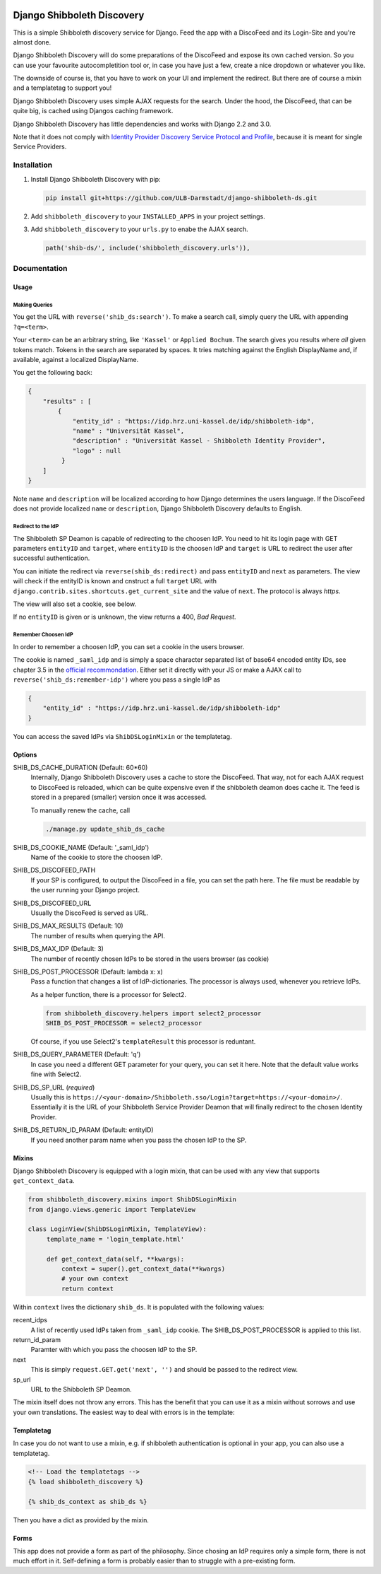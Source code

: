 .. image:: https://travis-ci.com/ULB-Darmstadt/django-shibboleth-ds.svg?branch=master
    :target: https://travis-ci.com/ULB-Darmstadt/django-shibboleth-ds
    :alt: Build status
  
.. image:: https://coveralls.io/repos/github/ULB-Darmstadt/django-shibboleth-ds/badge.svg?branch=master
    :target: https://coveralls.io/github/ULB-Darmstadt/django-shibboleth-ds?branch=master
    :alt: Coverage


Django Shibboleth Discovery
===========================

This is a simple Shibboleth discovery service for Django.
Feed the app with a DiscoFeed and its Login-Site and you're almost done.

Django Shibboleth Discovery will do some preparations of the DiscoFeed and expose its own cached version.
So you can use your favourite autocompletition tool or, in case you have just a few, create a nice dropdown or whatever you like.

The downside of course is, that you have to work on your UI and implement the redirect.
But there are of course a mixin and a templatetag to support you!

Django Shibboleth Discovery uses simple AJAX requests for the search.
Under the hood, the DiscoFeed, that can be quite big, is cached using Djangos caching framework.

Django Shibboleth Discovery has little dependencies and works with Django 2.2 and 3.0.

Note that it does not comply with `Identity Provider Discovery Service Protocol and Profile <http://docs.oasis-open.org/security/saml/Post2.0/sstc-saml-idp-discovery.pdf>`_, because it is meant for single Service Providers.

Installation
------------

1. Install Django Shibboleth Discovery with pip:

   .. code:: bash

       pip install git+https://github.com/ULB-Darmstadt/django-shibboleth-ds.git

2. Add ``shibboleth_discovery`` to your ``INSTALLED_APPS`` in your project settings.

3. Add ``shibboleth_discovery`` to your ``urls.py`` to enabe the AJAX search.

   .. code:: python

       path('shib-ds/', include('shibboleth_discovery.urls')),

Documentation
-------------

Usage
~~~~~

Making Queries
``````````````

You get the URL with ``reverse('shib_ds:search')``.
To make a search call, simply query the URL with appending ``?q=<term>``.

Your ``<term>`` can be an arbitrary string, like ``'Kassel'`` or ``Applied Bochum``.
The search gives you results where *all* given tokens match.
Tokens in the search are separated by spaces.
It tries matching against the English DisplayName and, if available, against a localized DisplayName.

You get the following back:

.. code:: JSON

   {
       "results" : [
           {
               "entity_id" : "https://idp.hrz.uni-kassel.de/idp/shibboleth-idp",
               "name" : "Universität Kassel",
               "description" : "Universität Kassel - Shibboleth Identity Provider",
               "logo" : null
            }
       ]
   }

Note ``name`` and ``description`` will be localized according to how Django determines the users language. If the DiscoFeed does not provide localized ``name`` or ``description``, Django Shibboleth Discovery defaults to English.

Redirect to the IdP
```````````````````

The Shibboleth SP Deamon is capable of redirecting to the choosen IdP.
You need to hit its login page with GET parameters ``entityID`` and ``target``, where ``entityID`` is the choosen IdP and ``target`` is URL to redirect the user after successful authentication.

You can initiate the redirect via ``reverse(shib_ds:redirect)`` and pass ``entityID`` and ``next`` as parameters.
The view will check if the entityID is known and cnstruct a full ``target`` URL with ``django.contrib.sites.shortcuts.get_current_site`` and the value of ``next``.
The protocol is always `https`.

The view will also set a cookie, see below.

If no ``entityID`` is given or is unknown, the view returns a 400, *Bad Request*.

Remember Choosen IdP
````````````````````

In order to remember a choosen IdP, you can set a cookie in the users browser.

The cookie is named ``_saml_idp`` and is simply a space character separated list of base64 encoded entity IDs, see chapter 3.5 in the `official recommondation <https://www.google.com/url?q=https://docs.oasis-open.org/security/saml/v2.0/saml-core-2.0-os.pdf>`_.
Either set it directly with your JS or make a AJAX call to ``reverse('shib_ds:remember-idp')`` where you pass a single IdP as

.. code:: JSON

   {
       "entity_id" : "https://idp.hrz.uni-kassel.de/idp/shibboleth-idp"
   }

You can access the saved IdPs via ``ShibDSLoginMixin`` or the templatetag.

Options
~~~~~~~

SHIB_DS_CACHE_DURATION (Default: 60*60)
    Internally, Django Shibboleth Discovery uses a cache to store the DiscoFeed.
    That way, not for each AJAX request to DiscoFeed is reloaded, which can be quite expensive even if the shibboleth deamon does cache it.
    The feed is stored in a prepared (smaller) version once it was accessed.

    To manually renew the cache, call

    .. code:: python

        ./manage.py update_shib_ds_cache

SHIB_DS_COOKIE_NAME (Default: '_saml_idp')
    Name of the cookie to store the choosen IdP.

SHIB_DS_DISCOFEED_PATH
    If your SP is configured, to output the DiscoFeed in a file, you can set the path here.
    The file must be readable by the user running your Django project.

SHIB_DS_DISCOFEED_URL
    Usually the DiscoFeed is served as URL.

SHIB_DS_MAX_RESULTS (Default: 10)
    The number of results when querying the API.

SHIB_DS_MAX_IDP (Default: 3)
    The number of recently chosen IdPs to be stored in the users browser (as cookie)

SHIB_DS_POST_PROCESSOR (Default: lambda x: x)
    Pass a function that changes a list of IdP-dictionaries.
    The processor is always used, whenever you retrieve IdPs.

    As a helper function, there is a processor for Select2.

    .. code:: python

        from shibboleth_discovery.helpers import select2_processor
        SHIB_DS_POST_PROCESSOR = select2_processor

    Of course, if you use Select2's ``templateResult`` this processor is reduntant.

SHIB_DS_QUERY_PARAMETER (Default: 'q')
    In case you need a different GET parameter for your query, you can set it here. Note that the default value works fine with Select2.

SHIB_DS_SP_URL (*required*)
    Usually this is ``https://<your-domain>/Shibboleth.sso/Login?target=https://<your-domain>/``.
    Essentially it is the URL of your Shibboleth Service Provider Deamon that will finally redirect to the chosen Identity Provider.

SHIB_DS_RETURN_ID_PARAM (Default: entityID)
    If you need another param name when you pass the chosen IdP to the SP.


Mixins
~~~~~~

Django Shibboleth Discovery is equipped with a login mixin, that can be used with any view that supports ``get_context_data``.

.. code:: python

    from shibboleth_discovery.mixins import ShibDSLoginMixin
    from django.views.generic import TemplateView

    class LoginView(ShibDSLoginMixin, TemplateView):
         template_name = 'login_template.html'

         def get_context_data(self, **kwargs):
             context = super().get_context_data(**kwargs)
             # your own context 
             return context

Within ``context`` lives the dictionary ``shib_ds``.
It is populated with the following values:

recent_idps
    A list of recently used IdPs taken from ``_saml_idp`` cookie.
    The SHIB_DS_POST_PROCESSOR is applied to this list.

return_id_param
    Paramter with which you pass the choosen IdP to the SP.

next
    This is simply ``request.GET.get('next', '')`` and should be passed to the redirect view.

sp_url
    URL to the Shibboleth SP Deamon.


The mixin itself does not throw any errors.
This has the benefit that you can use it as a mixin without sorrows and use your own translations.
The easiest way to deal with errors is in the template:

Templatetag
~~~~~~~~~~~

In case you do not want to use a mixin, e.g. if shibboleth authentication is optional in your app, you can also use a templatetag.

.. code:: html

   <!-- Load the templatetags -->
   {% load shibboleth_discovery %}

   {% shib_ds_context as shib_ds %}

Then you have a dict as provided by the mixin.


Forms
~~~~~

This app does not provide a form as part of the philosophy.
Since chosing an IdP requires only a simple form, there is not much effort in it.
Self-defining a form is probably easier than to struggle with a pre-existing form.
